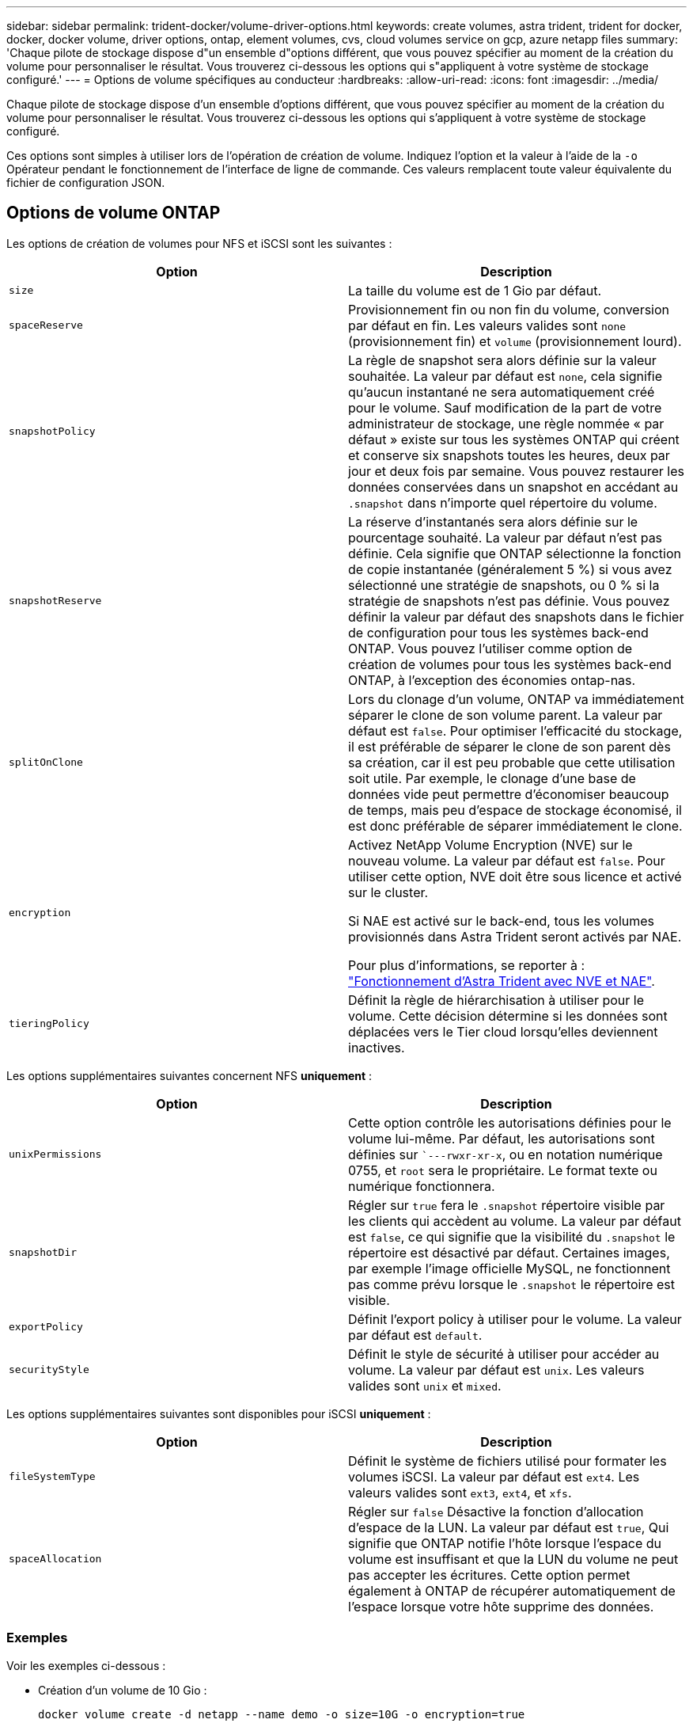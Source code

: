 ---
sidebar: sidebar 
permalink: trident-docker/volume-driver-options.html 
keywords: create volumes, astra trident, trident for docker, docker, docker volume, driver options, ontap, element volumes, cvs, cloud volumes service on gcp, azure netapp files 
summary: 'Chaque pilote de stockage dispose d"un ensemble d"options différent, que vous pouvez spécifier au moment de la création du volume pour personnaliser le résultat. Vous trouverez ci-dessous les options qui s"appliquent à votre système de stockage configuré.' 
---
= Options de volume spécifiques au conducteur
:hardbreaks:
:allow-uri-read: 
:icons: font
:imagesdir: ../media/


Chaque pilote de stockage dispose d'un ensemble d'options différent, que vous pouvez spécifier au moment de la création du volume pour personnaliser le résultat. Vous trouverez ci-dessous les options qui s'appliquent à votre système de stockage configuré.

Ces options sont simples à utiliser lors de l'opération de création de volume. Indiquez l'option et la valeur à l'aide de la `-o` Opérateur pendant le fonctionnement de l'interface de ligne de commande. Ces valeurs remplacent toute valeur équivalente du fichier de configuration JSON.



== Options de volume ONTAP

Les options de création de volumes pour NFS et iSCSI sont les suivantes :

[cols="2*"]
|===
| Option | Description 


| `size`  a| 
La taille du volume est de 1 Gio par défaut.



| `spaceReserve`  a| 
Provisionnement fin ou non fin du volume, conversion par défaut en fin. Les valeurs valides sont `none` (provisionnement fin) et `volume` (provisionnement lourd).



| `snapshotPolicy`  a| 
La règle de snapshot sera alors définie sur la valeur souhaitée. La valeur par défaut est `none`, cela signifie qu'aucun instantané ne sera automatiquement créé pour le volume. Sauf modification de la part de votre administrateur de stockage, une règle nommée « par défaut » existe sur tous les systèmes ONTAP qui créent et conserve six snapshots toutes les heures, deux par jour et deux fois par semaine. Vous pouvez restaurer les données conservées dans un snapshot en accédant au `.snapshot` dans n'importe quel répertoire du volume.



| `snapshotReserve`  a| 
La réserve d'instantanés sera alors définie sur le pourcentage souhaité. La valeur par défaut n'est pas définie. Cela signifie que ONTAP sélectionne la fonction de copie instantanée (généralement 5 %) si vous avez sélectionné une stratégie de snapshots, ou 0 % si la stratégie de snapshots n'est pas définie. Vous pouvez définir la valeur par défaut des snapshots dans le fichier de configuration pour tous les systèmes back-end ONTAP. Vous pouvez l'utiliser comme option de création de volumes pour tous les systèmes back-end ONTAP, à l'exception des économies ontap-nas.



| `splitOnClone`  a| 
Lors du clonage d'un volume, ONTAP va immédiatement séparer le clone de son volume parent. La valeur par défaut est `false`. Pour optimiser l'efficacité du stockage, il est préférable de séparer le clone de son parent dès sa création, car il est peu probable que cette utilisation soit utile. Par exemple, le clonage d'une base de données vide peut permettre d'économiser beaucoup de temps, mais peu d'espace de stockage économisé, il est donc préférable de séparer immédiatement le clone.



| `encryption`  a| 
Activez NetApp Volume Encryption (NVE) sur le nouveau volume. La valeur par défaut est `false`. Pour utiliser cette option, NVE doit être sous licence et activé sur le cluster.

Si NAE est activé sur le back-end, tous les volumes provisionnés dans Astra Trident seront activés par NAE.

Pour plus d'informations, se reporter à : link:../trident-reco/security-reco.html["Fonctionnement d'Astra Trident avec NVE et NAE"].



| `tieringPolicy`  a| 
Définit la règle de hiérarchisation à utiliser pour le volume. Cette décision détermine si les données sont déplacées vers le Tier cloud lorsqu'elles deviennent inactives.

|===
Les options supplémentaires suivantes concernent NFS *uniquement* :

[cols="2*"]
|===
| Option | Description 


| `unixPermissions`  a| 
Cette option contrôle les autorisations définies pour le volume lui-même. Par défaut, les autorisations sont définies sur ``---rwxr-xr-x`, ou en notation numérique 0755, et `root` sera le propriétaire. Le format texte ou numérique fonctionnera.



| `snapshotDir`  a| 
Régler sur `true` fera le `.snapshot` répertoire visible par les clients qui accèdent au volume. La valeur par défaut est `false`, ce qui signifie que la visibilité du `.snapshot` le répertoire est désactivé par défaut. Certaines images, par exemple l'image officielle MySQL, ne fonctionnent pas comme prévu lorsque le `.snapshot` le répertoire est visible.



| `exportPolicy`  a| 
Définit l'export policy à utiliser pour le volume. La valeur par défaut est `default`.



| `securityStyle`  a| 
Définit le style de sécurité à utiliser pour accéder au volume. La valeur par défaut est `unix`. Les valeurs valides sont `unix` et `mixed`.

|===
Les options supplémentaires suivantes sont disponibles pour iSCSI *uniquement* :

[cols="2*"]
|===
| Option | Description 


| `fileSystemType` | Définit le système de fichiers utilisé pour formater les volumes iSCSI. La valeur par défaut est `ext4`. Les valeurs valides sont `ext3`, `ext4`, et `xfs`. 


| `spaceAllocation` | Régler sur `false` Désactive la fonction d'allocation d'espace de la LUN. La valeur par défaut est `true`, Qui signifie que ONTAP notifie l'hôte lorsque l'espace du volume est insuffisant et que la LUN du volume ne peut pas accepter les écritures. Cette option permet également à ONTAP de récupérer automatiquement de l'espace lorsque votre hôte supprime des données. 
|===


=== Exemples

Voir les exemples ci-dessous :

* Création d'un volume de 10 Gio :
+
[listing]
----
docker volume create -d netapp --name demo -o size=10G -o encryption=true
----
* Créez un volume de 100 Gio avec les snapshots :
+
[listing]
----
docker volume create -d netapp --name demo -o size=100G -o snapshotPolicy=default -o snapshotReserve=10
----
* Créez un volume dont le bit setuid est activé :
+
[listing]
----
docker volume create -d netapp --name demo -o unixPermissions=4755
----


La taille minimale du volume est de 20MiB.

Si la réserve Snapshot n'est pas spécifiée et que la règle Snapshot est `none`, Trident utilise une réserve Snapshot de 0 %.

* Créer un volume sans policy de snapshots et sans réserve de snapshots :
+
[listing]
----
docker volume create -d netapp --name my_vol --opt snapshotPolicy=none
----
* Créer un volume sans policy snapshot et une réserve Snapshot personnalisée de 10 % :
+
[listing]
----
docker volume create -d netapp --name my_vol --opt snapshotPolicy=none --opt snapshotReserve=10
----
* Créer un volume avec une règle Snapshot et une réserve Snapshot personnalisée de 10 % :
+
[listing]
----
docker volume create -d netapp --name my_vol --opt snapshotPolicy=myPolicy --opt snapshotReserve=10
----
* Créer un volume avec une règle Snapshot et accepter la réserve Snapshot par défaut d'ONTAP (généralement 5 %) :
+
[listing]
----
docker volume create -d netapp --name my_vol --opt snapshotPolicy=myPolicy
----




== Options de volumes du logiciel Element

Les options du logiciel Element présentent les règles de taille et de qualité de services associées au volume. Lorsque le volume est créé, la politique de QoS associée à celui-ci est spécifiée à l'aide du `-o type=service_level` nomenclature

La première étape pour définir un niveau de service QoS avec le pilote Element consiste à créer au moins un type et à spécifier les IOPS minimum, maximum et en rafale associées à un nom dans le fichier de configuration.

Les autres options de création de volumes du logiciel Element sont les suivantes :

[cols="2*"]
|===
| Option | Description 


| `size`  a| 
La taille du volume, par défaut 1Gio ou entrée de configuration ... "Par défaut": {"size": "5G"}.



| `blocksize`  a| 
Utilisez 512 ou 4096, par défaut 512 ou l’entrée de configuration DefaultBlockSize.

|===


=== Exemple

Voir l'exemple de fichier de configuration suivant avec les définitions QoS :

[listing]
----
{
    "...": "..."
    "Types": [
        {
            "Type": "Bronze",
            "Qos": {
                "minIOPS": 1000,
                "maxIOPS": 2000,
                "burstIOPS": 4000
            }
        },
        {
            "Type": "Silver",
            "Qos": {
                "minIOPS": 4000,
                "maxIOPS": 6000,
                "burstIOPS": 8000
            }
        },
        {
            "Type": "Gold",
            "Qos": {
                "minIOPS": 6000,
                "maxIOPS": 8000,
                "burstIOPS": 10000
            }
        }
    ]
}
----
Dans la configuration ci-dessus, nous avons trois définitions de règles : bronze, Silver et Gold. Ces noms sont arbitraires.

* Création d'un volume Gold de 10 Gio :
+
[listing]
----
docker volume create -d solidfire --name sfGold -o type=Gold -o size=10G
----
* Créez un volume Bronze de 100 Gio :
+
[listing]
----
docker volume create -d solidfire --name sfBronze -o type=Bronze -o size=100G
----




== Options de volume CVS sur GCP

Les options de création de volume pour le pilote CVS sur GCP sont les suivantes :

[cols="2*"]
|===
| Option | Description 


| `size`  a| 
La taille du volume est de 100 Gio pour les volumes CVS-Performance ou de 300 Gio pour les volumes CVS.



| `serviceLevel`  a| 
Le niveau de service CVS du volume, par défaut, est standard. Les valeurs valides sont standard, Premium et extrême.



| `snapshotReserve`  a| 
La réserve d'instantanés sera alors définie sur le pourcentage souhaité. La valeur par défaut est aucune valeur, ce qui signifie que CVS sélectionne la réserve snapshot (généralement 0 %).

|===


=== Exemples

* Créez un volume de 2 Tio :
+
[listing]
----
docker volume create -d netapp --name demo -o size=2T
----
* Créez un volume Premium de 5 Tio :
+
[listing]
----
docker volume create -d netapp --name demo -o size=5T -o serviceLevel=premium
----


La taille minimale du volume est de 100 Gio pour les volumes CVS-Performance, ou 300 Gio pour les volumes CVS.



== Options de volume Azure NetApp Files

Les options de création de volume pour le pilote Azure NetApp Files sont les suivantes :

[cols="2*"]
|===
| Option | Description 


| `size`  a| 
La taille du volume, par défaut, est de 100 Go.

|===


=== Exemples

* Créez un volume de 200 Gio :
+
[listing]
----
docker volume create -d netapp --name demo -o size=200G
----


La taille minimale du volume est de 100 Go.

